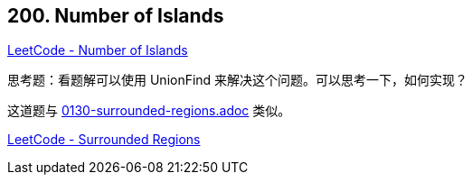 == 200. Number of Islands

https://leetcode.com/problems/number-of-islands/[LeetCode - Number of Islands]

思考题：看题解可以使用 UnionFind 来解决这个问题。可以思考一下，如何实现？

这道题与 link:0130-surrounded-regions.adoc[] 类似。

https://leetcode.com/problems/surrounded-regions/[LeetCode - Surrounded Regions]
